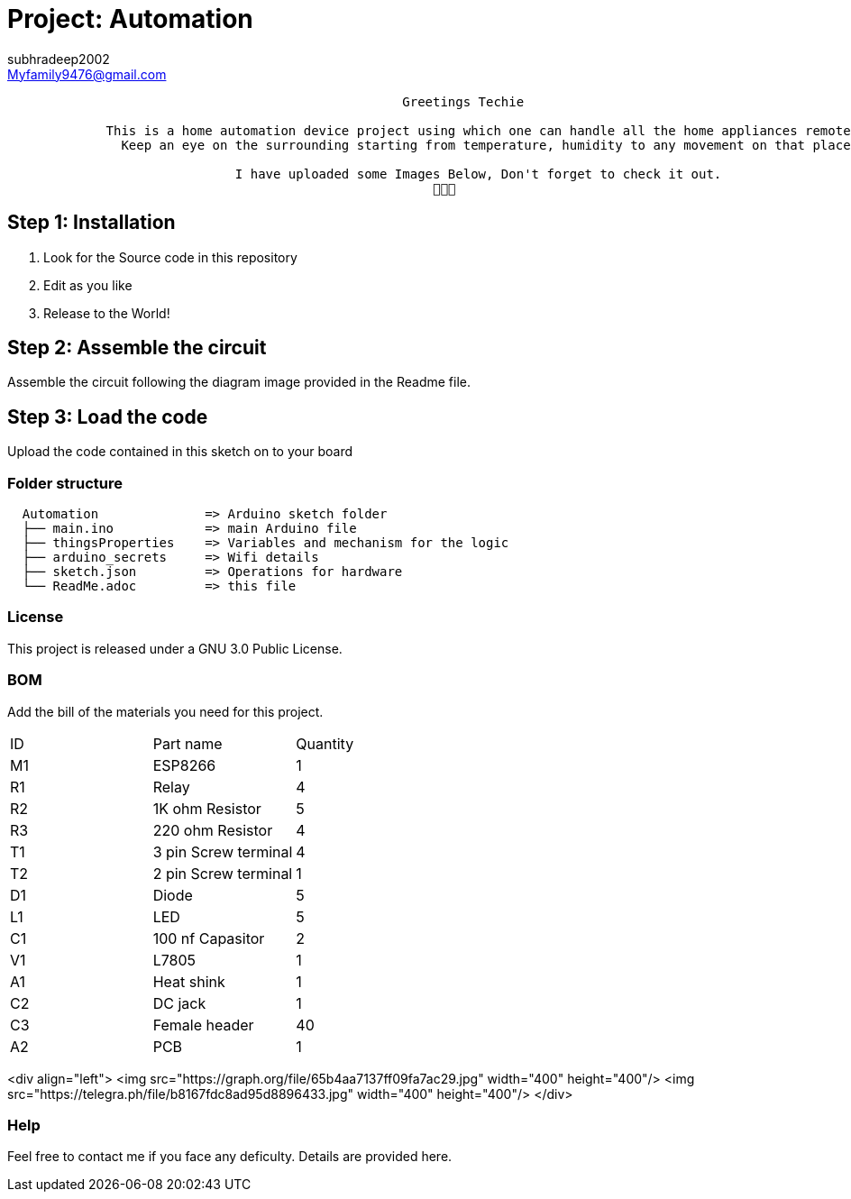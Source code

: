 :Author: subhradeep2002
:Email: Myfamily9476@gmail.com
:Date: 30/07/2023
:Revision: version# 3.17
:License: Public Domain

= Project: Automation

```
                                                    Greetings Techie

             This is a home automation device project using which one can handle all the home appliances remotely.
               Keep an eye on the surrounding starting from temperature, humidity to any movement on that place.

                              I have uploaded some Images Below, Don't forget to check it out.
                                                        🙂🙂🙂

```
== Step 1: Installation

1. Look for the Source code in this repository
2. Edit as you like
3. Release to the World!

== Step 2: Assemble the circuit

Assemble the circuit following the diagram image provided in the Readme file.

== Step 3: Load the code

Upload the code contained in this sketch on to your board

=== Folder structure

....
  Automation              => Arduino sketch folder
  ├── main.ino            => main Arduino file
  ├── thingsProperties    => Variables and mechanism for the logic 
  ├── arduino_secrets     => Wifi details
  ├── sketch.json         => Operations for hardware
  └── ReadMe.adoc         => this file
....

=== License
This project is released under a GNU 3.0 Public License.

=== BOM
Add the bill of the materials you need for this project.

|===
| ID | Part name            | Quantity
| M1 | ESP8266              | 1
| R1 | Relay                | 4
| R2 | 1K ohm Resistor      | 5
| R3 | 220 ohm Resistor     | 4
| T1 | 3 pin Screw terminal | 4
| T2 | 2 pin Screw terminal | 1
| D1 | Diode                | 5
| L1 | LED                  | 5
| C1 | 100 nf Capasitor     | 2
| V1 | L7805                | 1
| A1 | Heat shink           | 1
| C2 | DC jack              | 1
| C3 | Female header        | 40
| A2 | PCB                  | 1
     
|===

<div align="left">
<img src="https://graph.org/file/65b4aa7137ff09fa7ac29.jpg" width="400" height="400"/>
<img src="https://telegra.ph/file/b8167fdc8ad95d8896433.jpg" width="400" height="400"/>
</div>


=== Help
Feel free to contact me if you face any deficulty. Details are provided here.
